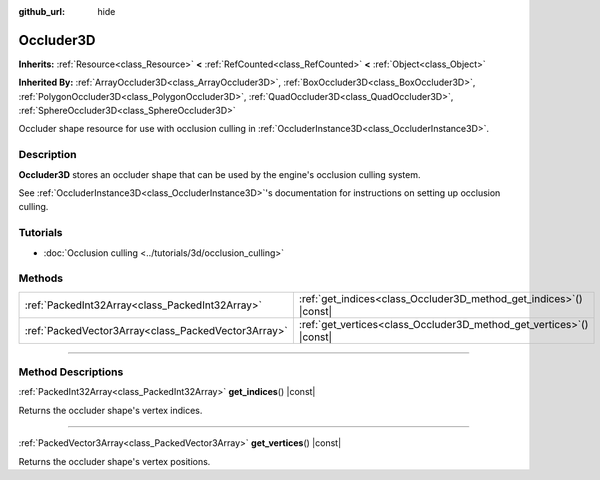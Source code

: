 :github_url: hide

.. DO NOT EDIT THIS FILE!!!
.. Generated automatically from Godot engine sources.
.. Generator: https://github.com/godotengine/godot/tree/master/doc/tools/make_rst.py.
.. XML source: https://github.com/godotengine/godot/tree/master/doc/classes/Occluder3D.xml.

.. _class_Occluder3D:

Occluder3D
==========

**Inherits:** :ref:`Resource<class_Resource>` **<** :ref:`RefCounted<class_RefCounted>` **<** :ref:`Object<class_Object>`

**Inherited By:** :ref:`ArrayOccluder3D<class_ArrayOccluder3D>`, :ref:`BoxOccluder3D<class_BoxOccluder3D>`, :ref:`PolygonOccluder3D<class_PolygonOccluder3D>`, :ref:`QuadOccluder3D<class_QuadOccluder3D>`, :ref:`SphereOccluder3D<class_SphereOccluder3D>`

Occluder shape resource for use with occlusion culling in :ref:`OccluderInstance3D<class_OccluderInstance3D>`.

.. rst-class:: classref-introduction-group

Description
-----------

**Occluder3D** stores an occluder shape that can be used by the engine's occlusion culling system.

See :ref:`OccluderInstance3D<class_OccluderInstance3D>`'s documentation for instructions on setting up occlusion culling.

.. rst-class:: classref-introduction-group

Tutorials
---------

- :doc:`Occlusion culling <../tutorials/3d/occlusion_culling>`

.. rst-class:: classref-reftable-group

Methods
-------

.. table::
   :widths: auto

   +-----------------------------------------------------+-------------------------------------------------------------------------+
   | :ref:`PackedInt32Array<class_PackedInt32Array>`     | :ref:`get_indices<class_Occluder3D_method_get_indices>`\ (\ ) |const|   |
   +-----------------------------------------------------+-------------------------------------------------------------------------+
   | :ref:`PackedVector3Array<class_PackedVector3Array>` | :ref:`get_vertices<class_Occluder3D_method_get_vertices>`\ (\ ) |const| |
   +-----------------------------------------------------+-------------------------------------------------------------------------+

.. rst-class:: classref-section-separator

----

.. rst-class:: classref-descriptions-group

Method Descriptions
-------------------

.. _class_Occluder3D_method_get_indices:

.. rst-class:: classref-method

:ref:`PackedInt32Array<class_PackedInt32Array>` **get_indices**\ (\ ) |const|

Returns the occluder shape's vertex indices.

.. rst-class:: classref-item-separator

----

.. _class_Occluder3D_method_get_vertices:

.. rst-class:: classref-method

:ref:`PackedVector3Array<class_PackedVector3Array>` **get_vertices**\ (\ ) |const|

Returns the occluder shape's vertex positions.

.. |virtual| replace:: :abbr:`virtual (This method should typically be overridden by the user to have any effect.)`
.. |const| replace:: :abbr:`const (This method has no side effects. It doesn't modify any of the instance's member variables.)`
.. |vararg| replace:: :abbr:`vararg (This method accepts any number of arguments after the ones described here.)`
.. |constructor| replace:: :abbr:`constructor (This method is used to construct a type.)`
.. |static| replace:: :abbr:`static (This method doesn't need an instance to be called, so it can be called directly using the class name.)`
.. |operator| replace:: :abbr:`operator (This method describes a valid operator to use with this type as left-hand operand.)`
.. |bitfield| replace:: :abbr:`BitField (This value is an integer composed as a bitmask of the following flags.)`
.. |void| replace:: :abbr:`void (No return value.)`
